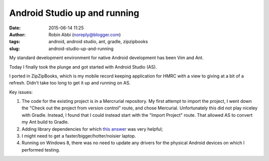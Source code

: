 Android Studio up and running
#############################
:date: 2015-06-14 11:25
:author: Robin Abbi (noreply@blogger.com)
:tags: android, android studio, ant, gradle, zipzipbooks
:slug: android-studio-up-and-running

My standard development environment for native Android development has
been Vim and Ant.

Today I finally took the plunge and got started with Android Studio
(AS).

I ported in ZipZipBooks, which is my mobile record keeping application
for HMRC with a view to giving at a bit of a refresh. Didn't take too
long to get it up and running on AS.

Key issues:

#. The code for the existing project is in a Mercrurial repository. My
   first attempt to import the project, I went down the "Check out the
   project from version control" route, and chose Mercurial.
   Unfortunately this did not play niceley with Gradle. Instead, I found
   that I could instead start with the "Import Project" route. That
   allowed AS to convert my Ant build to Gradle.
#. Adding library dependencies for which `this
   answer <http://stackoverflow.com/a/18321935/4999639>`__ was very
   helpful;
#. I might need to get a faster/bigger/hotter/noisier laptop.
#. Running on Windows 8, there was no need to update any drivers for the
   physical Android devices on which I performed testing.

